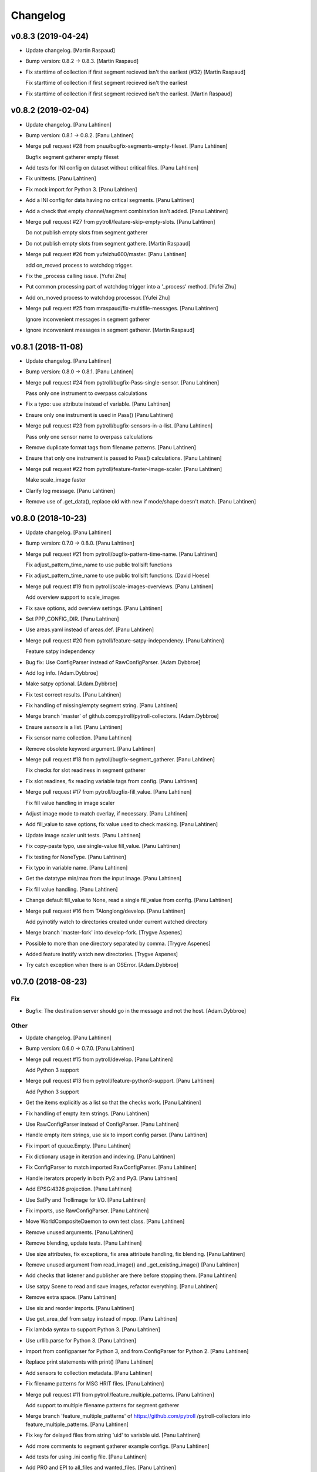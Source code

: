 Changelog
=========


v0.8.3 (2019-04-24)
-------------------
- Update changelog. [Martin Raspaud]
- Bump version: 0.8.2 → 0.8.3. [Martin Raspaud]
- Fix starttime of collection if first segment recieved isn't the
  earliest (#32) [Martin Raspaud]

  Fix starttime of collection if first segment recieved isn't the earliest
- Fix starttime of collection if first segment recieved isn't the
  earliest. [Martin Raspaud]


v0.8.2 (2019-02-04)
-------------------
- Update changelog. [Panu Lahtinen]
- Bump version: 0.8.1 → 0.8.2. [Panu Lahtinen]
- Merge pull request #28 from pnuu/bugfix-segments-empty-fileset. [Panu
  Lahtinen]

  Bugfix segment gatherer empty fileset
- Add tests for INI config on dataset without critical files. [Panu
  Lahtinen]
- Fix unittests. [Panu Lahtinen]
- Fix mock import for Python 3. [Panu Lahtinen]
- Add a INI config for data having no critical segments. [Panu Lahtinen]
- Add a check that empty channel/segment combination isn't added. [Panu
  Lahtinen]
- Merge pull request #27 from pytroll/feature-skip-empty-slots. [Panu
  Lahtinen]

  Do not publish empty slots from segment gatherer
- Do not publish empty slots from segment gathere. [Martin Raspaud]
- Merge pull request #26 from yufeizhu600/master. [Panu Lahtinen]

  add on_moved process to watchdog trigger.
- Fix the _process calling issue. [Yufei Zhu]
- Put common processing part of watchdog trigger into a '_process'
  method. [Yufei Zhu]
- Add on_moved process to watchdog processor. [Yufei Zhu]
- Merge pull request #25 from mraspaud/fix-multifile-messages. [Panu
  Lahtinen]

  Ignore inconvenient messages in segment gatherer
- Ignore inconvenient messages in segment gatherer. [Martin Raspaud]


v0.8.1 (2018-11-08)
-------------------
- Update changelog. [Panu Lahtinen]
- Bump version: 0.8.0 → 0.8.1. [Panu Lahtinen]
- Merge pull request #24 from pytroll/bugfix-Pass-single-sensor. [Panu
  Lahtinen]

  Pass only one instrument to overpass calculations
- Fix a typo: use attribute instead of variable. [Panu Lahtinen]
- Ensure only one instrument is used in Pass() [Panu Lahtinen]
- Merge pull request #23 from pytroll/bugfix-sensors-in-a-list. [Panu
  Lahtinen]

  Pass only one sensor name to overpass calculations
- Remove duplicate format tags from filename patterns. [Panu Lahtinen]
- Ensure that only one instrument is passed to Pass() calculations.
  [Panu Lahtinen]
- Merge pull request #22 from pytroll/feature-faster-image-scaler. [Panu
  Lahtinen]

  Make scale_image faster
- Clarify log message. [Panu Lahtinen]
- Remove use of .get_data(), replace old with new if mode/shape doesn't
  match. [Panu Lahtinen]


v0.8.0 (2018-10-23)
-------------------
- Update changelog. [Panu Lahtinen]
- Bump version: 0.7.0 → 0.8.0. [Panu Lahtinen]
- Merge pull request #21 from pytroll/bugfix-pattern-time-name. [Panu
  Lahtinen]

  Fix adjust_pattern_time_name to use public trollsift functions
- Fix adjust_pattern_time_name to use public trollsift functions. [David
  Hoese]
- Merge pull request #19 from pytroll/scale-images-overviews. [Panu
  Lahtinen]

  Add overview support to scale_images
- Fix save options, add overview settings. [Panu Lahtinen]
- Set PPP_CONFIG_DIR. [Panu Lahtinen]
- Use areas.yaml instead of areas.def. [Panu Lahtinen]
- Merge pull request #20 from pytroll/feature-satpy-independency. [Panu
  Lahtinen]

  Feature satpy independency
- Bug fix: Use ConfigParser instead of RawConfigParser. [Adam.Dybbroe]
- Add log info. [Adam.Dybbroe]
- Make satpy optional. [Adam.Dybbroe]
- Fix test correct results. [Panu Lahtinen]
- Fix handling of missing/empty segment string. [Panu Lahtinen]
- Merge branch 'master' of github.com:pytroll/pytroll-collectors.
  [Adam.Dybbroe]
- Ensure `sensors` is a list. [Panu Lahtinen]
- Fix sensor name collection. [Panu Lahtinen]
- Remove obsolete keyword argument. [Panu Lahtinen]
- Merge pull request #18 from pytroll/bugfix-segment_gatherer. [Panu
  Lahtinen]

  Fix checks for slot readiness in segment gatherer
- Fix slot readines, fix reading variable tags from config. [Panu
  Lahtinen]
- Merge pull request #17 from pytroll/bugfix-fill_value. [Panu Lahtinen]

  Fix fill value handling in image scaler
- Adjust image mode to match overlay, if necessary. [Panu Lahtinen]
- Add fill_value to save options, fix value used to check masking. [Panu
  Lahtinen]
- Update image scaler unit tests. [Panu Lahtinen]
- Fix copy-paste typo, use single-value fill_value. [Panu Lahtinen]
- Fix testing for NoneType. [Panu Lahtinen]
- Fix typo in variable name. [Panu Lahtinen]
- Get the datatype min/max from the input image. [Panu Lahtinen]
- Fix fill value handling. [Panu Lahtinen]
- Change default fill_value to None, read a single fill_value from
  config. [Panu Lahtinen]
- Merge pull request #16 from TAlonglong/develop. [Panu Lahtinen]

  Add pyinotify watch to directories created under current watched directory
- Merge branch 'master-fork' into develop-fork. [Trygve Aspenes]
- Possible to more than one directory separated by comma. [Trygve
  Aspenes]
- Added feature inotify watch new directories. [Trygve Aspenes]
- Try catch exception when there is an OSError. [Adam.Dybbroe]


v0.7.0 (2018-08-23)
-------------------

Fix
~~~
- Bugfix: The destination server should go in the message and not the
  host. [Adam.Dybbroe]

Other
~~~~~
- Update changelog. [Panu Lahtinen]
- Bump version: 0.6.0 → 0.7.0. [Panu Lahtinen]
- Merge pull request #15 from pytroll/develop. [Panu Lahtinen]

  Add Python 3 support
- Merge pull request #13 from pytroll/feature-python3-support. [Panu
  Lahtinen]

  Add Python 3 support
- Get the items explicitly as a list so that the checks work. [Panu
  Lahtinen]
- Fix handling of empty item strings. [Panu Lahtinen]
- Use RawConfigParser instead of ConfigParser. [Panu Lahtinen]
- Handle empty item strings, use six to import config parser. [Panu
  Lahtinen]
- Fix import of queue.Empty. [Panu Lahtinen]
- Fix dictionary usage in iteration and indexing. [Panu Lahtinen]
- Fix ConfigParser to match imported RawConfigParser. [Panu Lahtinen]
- Handle iterators properly in both Py2 and Py3. [Panu Lahtinen]
- Add EPSG:4326 projection. [Panu Lahtinen]
- Use SatPy and Trollimage for I/O. [Panu Lahtinen]
- Fix imports, use RawConfigParser. [Panu Lahtinen]
- Move WorldCompositeDaemon to own test class. [Panu Lahtinen]
- Remove unused arguments. [Panu Lahtinen]
- Remove blending, update tests. [Panu Lahtinen]
- Use size attributes, fix exceptions, fix area attribute handling, fix
  blending. [Panu Lahtinen]
- Remove unused argument from read_image() and _get_existing_image()
  [Panu Lahtinen]
- Add checks that listener and publisher are there before stopping them.
  [Panu Lahtinen]
- Use satpy Scene to read and save images, refactor everything. [Panu
  Lahtinen]
- Remove extra space. [Panu Lahtinen]
- Use six and reorder imports. [Panu Lahtinen]
- Use get_area_def from satpy instead of mpop. [Panu Lahtinen]
- Fix lambda syntax to support Python 3. [Panu Lahtinen]
- Use urllib.parse for Python 3. [Panu Lahtinen]
- Import from configparser for Python 3, and from ConfigParser for
  Python 2. [Panu Lahtinen]
- Replace print statements with print() [Panu Lahtinen]
- Add sensors to collection metadata. [Panu Lahtinen]
- Fix filename patterns for MSG HRIT files. [Panu Lahtinen]
- Merge pull request #11 from pytroll/feature_multiple_patterns. [Panu
  Lahtinen]

  Add support to multiple filename patterns for segment gatherer
- Merge branch 'feature_multiple_patterns' of https://github.com/pytroll
  /pytroll-collectors into feature_multiple_patterns. [Panu Lahtinen]
- Fix key for delayed files from string 'uid' to variable uid. [Panu
  Lahtinen]
- Add more comments to segment gatherer example configs. [Panu Lahtinen]
- Add tests for using .ini config file. [Panu Lahtinen]
- Add PRO and EPI to all_files and wanted_files. [Panu Lahtinen]
- Add more unittests. [Panu Lahtinen]
- Restructure code for easier testing. [Panu Lahtinen]
- Fix patterns, add variable tags. [Panu Lahtinen]
- Add test config for two non-segmented filesets. [Panu Lahtinen]
- Set orig_platform_name as variable tag. [Panu Lahtinen]
- Add all one and two dataset combinations to
  test_get_collection_status() [Panu Lahtinen]
- Clarify if-elif-else structure. [Panu Lahtinen]
- Fix behaviour when noncritical set is the only set. [Panu Lahtinen]
- Add check for SLOT_NOT_READY in case when other sets are ready. [Panu
  Lahtinen]
- Fix behaviour when slot is ready but wanted files are missing. [Panu
  Lahtinen]
- Add unittests for segments.py. [Panu Lahtinen]
- Handle completed slot correctly when timeout has occured. [Panu
  Lahtinen]
- Handle missing itm_str inside _compose_filenames() [Panu Lahtinen]
- Add example config for collecting HRPT and PPS files. [Panu Lahtinen]
- Fix handling missing wanted/all segment option. [Panu Lahtinen]
- Fix typo: config -> self._config. [Panu Lahtinen]
- Add absolute path when reading configs in unittests. [Panu Lahtinen]
- Add unittests for __init__ [Panu Lahtinen]
- Add test configs for segment gatherer unit tests. [Panu Lahtinen]
- Add unit test file for segment gatherer. [Panu Lahtinen]
- Move YAML config reading to helper_functions.py. [Panu Lahtinen]
- Set publish topic in setup_messaging() [Panu Lahtinen]
- Move messaging init to a method, move pub/sub to class instances.
  [Panu Lahtinen]
- Delete obsolete main() [Panu Lahtinen]
- Move config.ini reading from main() to segments.ini_to_dict() [Panu
  Lahtinen]
- Move ini_to_dict from main script to segments.py. [Panu Lahtinen]
- Add example config for collecting multiple sets of files. [Panu
  Lahtinen]
- Restructure for multiple collectable sets / filename patterns. [Panu
  Lahtinen]
- Change "required" to "is_critical_set" [Panu Lahtinen]
- Stop testing parsers if correct is found. [Panu Lahtinen]
- Add comments, comment out optional settings. [Panu Lahtinen]
- Add example YAML config for MSG/0deg segment gatherer. [Panu Lahtinen]
- Use start_time instead of nominal_time in filename patterns. [Panu
  Lahtinen]
- Fix examples for MSG/0deg and MSG/RSS segments. [Panu Lahtinen]
- Set nameservers to None by default. [Panu Lahtinen]
- Fix YAML config loading. [Panu Lahtinen]
- Add separate config reading for .ini and .yaml files. [Panu Lahtinen]
- Split segment gatherer to separate main and library files. [Panu
  Lahtinen]
- Rename original segment_gatherer.py. [Panu Lahtinen]
- Fix key for delayed files from string 'uid' to variable uid. [Panu
  Lahtinen]
- Add more comments to segment gatherer example configs. [Panu Lahtinen]
- Add tests for using .ini config file. [Panu Lahtinen]
- Add PRO and EPI to all_files and wanted_files. [Panu Lahtinen]
- Add more unittests. [Panu Lahtinen]
- Restructure code for easier testing. [Panu Lahtinen]
- Fix patterns, add variable tags. [Panu Lahtinen]
- Add test config for two non-segmented filesets. [Panu Lahtinen]
- Set orig_platform_name as variable tag. [Panu Lahtinen]
- Add all one and two dataset combinations to
  test_get_collection_status() [Panu Lahtinen]
- Clarify if-elif-else structure. [Panu Lahtinen]
- Fix behaviour when noncritical set is the only set. [Panu Lahtinen]
- Add check for SLOT_NOT_READY in case when other sets are ready. [Panu
  Lahtinen]
- Fix behaviour when slot is ready but wanted files are missing. [Panu
  Lahtinen]
- Add unittests for segments.py. [Panu Lahtinen]
- Handle completed slot correctly when timeout has occured. [Panu
  Lahtinen]
- Handle missing itm_str inside _compose_filenames() [Panu Lahtinen]
- Add example config for collecting HRPT and PPS files. [Panu Lahtinen]
- Fix handling missing wanted/all segment option. [Panu Lahtinen]
- Fix typo: config -> self._config. [Panu Lahtinen]
- Add absolute path when reading configs in unittests. [Panu Lahtinen]
- Add unittests for __init__ [Panu Lahtinen]
- Add test configs for segment gatherer unit tests. [Panu Lahtinen]
- Add unit test file for segment gatherer. [Panu Lahtinen]
- Move YAML config reading to helper_functions.py. [Panu Lahtinen]
- Set publish topic in setup_messaging() [Panu Lahtinen]
- Move messaging init to a method, move pub/sub to class instances.
  [Panu Lahtinen]
- Delete obsolete main() [Panu Lahtinen]
- Move config.ini reading from main() to segments.ini_to_dict() [Panu
  Lahtinen]
- Move ini_to_dict from main script to segments.py. [Panu Lahtinen]
- Add example config for collecting multiple sets of files. [Panu
  Lahtinen]
- Restructure for multiple collectable sets / filename patterns. [Panu
  Lahtinen]
- Change "required" to "is_critical_set" [Panu Lahtinen]
- Stop testing parsers if correct is found. [Panu Lahtinen]
- Add comments, comment out optional settings. [Panu Lahtinen]
- Add example YAML config for MSG/0deg segment gatherer. [Panu Lahtinen]
- Use start_time instead of nominal_time in filename patterns. [Panu
  Lahtinen]
- Fix examples for MSG/0deg and MSG/RSS segments. [Panu Lahtinen]
- Set nameservers to None by default. [Panu Lahtinen]
- Fix YAML config loading. [Panu Lahtinen]
- Add separate config reading for .ini and .yaml files. [Panu Lahtinen]
- Split segment gatherer to separate main and library files. [Panu
  Lahtinen]
- Rename original segment_gatherer.py. [Panu Lahtinen]
- Merge pull request #10 from TAlonglong/feature-publish-message-at-
  each-update. [Panu Lahtinen]

  Added feature to publish the accumulated message after each new segme…
- Merge branch 'develop' into feature-publish-message-at-each-update.
  [Panu Lahtinen]
- Make sure that listener and publisher are stopped even after crash.
  [Panu Lahtinen]
- Move listener and publisher stop() commands outside the loop. [Panu
  Lahtinen]
- Stop also publisher at KeyboardInterrupt. [Panu Lahtinen]
- Add GDAL as optional reader (needed for LA mode images) [Panu
  Lahtinen]
- Rename GOES-R to GOES-16. [Panu Lahtinen]
- Update result images. [Panu Lahtinen]
- Prepare to check also LA mode images, check that image shapes match.
  [Panu Lahtinen]
- Make it possible to use both RGBA and LA mode images. [Panu Lahtinen]
- Merge branch 'develop' of github.com:pytroll/pytroll-collectors into
  develop. [Adam.Dybbroe]
- Merge branch 'develop' of https://github.com/pytroll/pytroll-
  collectors into develop. [Panu Lahtinen]
- Try to import get_area_def from satpy.resample, fallback to mpop if
  not found. [Panu Lahtinen]
- Fix missing orbit number in NOAA-20 messages. [Adam.Dybbroe]
- Remove redundant check for server. [Adam.Dybbroe]
- Bugfix, remove pdb! [Adam.Dybbroe]
- Bugfix JPSS-1, and handle inconsistent url's from new 2met.
  [Adam.Dybbroe]
- Bugfix - messages from new 2met on Merlin. [Adam.Dybbroe]
- Allow url with the ip-adress in addition to host name. [Adam.Dybbroe]
- Add support for the new scisys dispatching messages. [Martin Raspaud]
- Need to check if last file was added to the area. Else message where
  sent each time a new file arrived even if the area was not updated.
  [Trygve Aspenes]
- Added handeling of service and providing server. [Trygve Aspenes]
- Added feature to publish the accumulated message after each new
  segment is received. Eg when collecting EARS ascat bufr data. [Trygve
  Aspenes]
- Merge pull request #9 from pytroll/develop. [Panu Lahtinen]

  Merge develop to master


v0.6.0 (2017-12-08)
-------------------

Fix
~~~
- Bugfix: yaml config reading. [Adam.Dybbroe]

Other
~~~~~
- Update changelog. [Panu Lahtinen]
- Bump version: 0.5.1 → 0.6.0. [Panu Lahtinen]
- Merge pull request #8 from TAlonglong/develop. [Panu Lahtinen]

  Develop
- Bin/geo_gatherer.py possible to configure services used with
  ListenerContainer. Possible config of providing_server, skipping all
  messages not from the providing-server. [Trygve Aspenes]
- Bin/cat.py possible to configure service used with Subscribe. [Trygve
  Aspenes]
- Merge remote-tracking branch 'upstream/develop' into develop. [Trygve
  Aspenes]
- Pytroll_collectors/trigger.py propagate nameserver into the system.
  [Trygve Aspenes]
- Bin/gatherer.py handling nameserver. [Trygve Aspenes]
- Pytroll_collectors/region_collector.py if tle_platform_name in
  metadata use this as platform name. Need to introduce this to handle
  when TLE platform name differs form given platform name. [Trygve
  Aspenes]
- Pytroll_collectors/region_collector.py adding end_time based on
  start_time and duration of not given. [Trygve Aspenes]
- Merge pull request #7 from pytroll/feature-listener-port. [Panu
  Lahtinen]

  Expose listener addresses to segment gatherer
- Set PPP_CONFIG_DIR in setup.py, not in unit test. [Panu Lahtinen]
- Catch NoOptionError for area definition, as it's not required for PIL
  images. [Panu Lahtinen]
- Fix areaname. [Panu Lahtinen]
- Add areas.def and mpop.cfg files. [Panu Lahtinen]
- Set PPP_CONFIG_DIR. [Panu Lahtinen]
- Use mpop built-in area. [Panu Lahtinen]
- Fix tests: add milliseconds to start and end times. [Panu Lahtinen]
- Make excluded_satellite_list kwarg. [Panu Lahtinen]
- Fix typo in error message. [Panu Lahtinen]
- Comment out extra listener addresses. [Panu Lahtinen]
- Add required "tcp://"s to example config. [Panu Lahtinen]
- Revert renaming: "nameserver" back to "nameservers" [Panu Lahtinen]
- Expose listener addresses, publish_port and rename nameservers to
  nameserver. [Panu Lahtinen]
- Bugfix, take care of tenths of seconds in RDR filename. [Adam.Dybbroe]
- Bugfix list of excluded satellites, default is an empty list.
  [Adam.Dybbroe]
- Bugfix. [Adam.Dybbroe]
- Add debug message. [Adam.Dybbroe]
- Prepare for JPSS-1 and add platform exlude list. [Adam.Dybbroe]
- Bugfix. [Adam.Dybbroe]
- Change to use yaml configuration file, and add post-hook (e.g for
  nagios monitoring) [Adam.Dybbroe]
- Copy file fisrt to a temporary filename, then move it to the correct
  name on the same directory. [Adam.Dybbroe]
- More debug info. [Adam.Dybbroe]
- Add zipcollector runner. [Adam.Dybbroe]
- Check that next_img is not None before trying to use it. [Panu
  Lahtinen]
- Retry reading image once after 5 s wait. [Panu Lahtinen]
- Merge pull request #6 from pytroll/feature-wrapping-crop. [Panu
  Lahtinen]

  Add cropping for areas wrapping around from right edge to left edge
- Add cropping for areas wrapping around from right edge to left edge.
  [Panu Lahtinen]
- Merge pull request #5 from pytroll/feature_no_memory_cache. [Panu
  Lahtinen]

  Do not cache overlays in memory
- Do not cache overlays in memory. [Panu Lahtinen]
- Merge pull request #4 from pytroll/feature_publishercontainer. [Panu
  Lahtinen]

  Feature publisher
- Add published message to log when file is written. [Panu Lahtinen]
- Use NoisyPublisher directly. [Panu Lahtinen]
- Stop compositor daemon. [Panu Lahtinen]
- Add new message settings. [Panu Lahtinen]
- Remove obsolete and unused file. [Panu Lahtinen]
- Use posttroll.publish.PublisherContainer for sending messages. [Panu
  Lahtinen]
- Fix comparison of parsed filename parts. [Panu Lahtinen]

  The comparison was made incorrectly against the class attribute, not
  local variable



v0.5.1 (2017-04-06)
-------------------
- Update changelog. [Panu Lahtinen]
- Bump version: 0.5.0 → 0.5.1. [Panu Lahtinen]
- Add Python3 configparser, try to get log config from a file. [Panu
  Lahtinen]
- Handle "ValueError: corrupted page" when reading TIFF images. [Panu
  Lahtinen]


v0.5.0 (2017-03-22)
-------------------
- Update changelog. [Panu Lahtinen]
- Bump version: 0.4.0 → 0.5.0. [Panu Lahtinen]
- Fix crop tuple. [Panu Lahtinen]
- Fix cropping. [Panu Lahtinen]
- Add UID and URI to sent message. [Panu Lahtinen]
- Compose topic. [Panu Lahtinen]
- Log sent message. [Panu Lahtinen]
- Fix format. [Panu Lahtinen]
- PEP8. [Panu Lahtinen]
- Fix publisher name. [Panu Lahtinen]
- Add message settings. [Panu Lahtinen]
- Add message sending for saved global mosaics. [Panu Lahtinen]
- Add function for sending messages. [Panu Lahtinen]
- Merge branch 'develop' of https://github.com/pytroll/pytroll-
  collectors into develop. [Panu Lahtinen]
- Merge pull request #3 from pytroll/feature-check-local-files. [Panu
  Lahtinen]

  Check presence of local files when a new slot is initialised in segment-gatherer
- Update timeout when checking segments on disk. [Martin Raspaud]
- Fix setup.cfg to require python-pillow. [Martin Raspaud]
- Add checking for locally received files in segment gatherer. [Martin
  Raspaud]
- Move crop area adjustment inside None check. [Panu Lahtinen]
- Delete image object after it is not used anymore. [Panu Lahtinen]
- Add option for garbage collection to config example. [Panu Lahtinen]
- Add optional garbage collection to image scaler. [Panu Lahtinen]
- Pass logger to create_world_composite and add log messages. [Panu
  Lahtinen]
- Clarify log messages. [Panu Lahtinen]
- Fix logger call. [Panu Lahtinen]
- Force garbage collection after each handled message. [Panu Lahtinen]


v0.4.0 (2017-03-15)
-------------------
- Update changelog. [Panu Lahtinen]
- Bump version: 0.3.0 → 0.4.0. [Panu Lahtinen]
- Use self.time_name when checking for existing files. [Panu Lahtinen]
- Add log message with check pattern. [Panu Lahtinen]
- Set composite as wildcard when searching for existing files. [Panu
  Lahtinen]
- PEP8 logging syntax. [Panu Lahtinen]
- Handle missing 'tags' [Panu Lahtinen]
- Add return which was missing. [Panu Lahtinen]
- Convert read TIFF image to PIL image object. [Panu Lahtinen]
- Use mpop.imageo.formats.tifffile.imread() to read TIFF images. [Panu
  Lahtinen]
- Move call to _tidy_platform_name() to correct place. [Panu Lahtinen]
- Add missing parameter name. [Panu Lahtinen]
- Set execute bit. [Panu Lahtinen]
- Merge pull request #2 from pytroll/feature_scale_image. [Panu
  Lahtinen]

  Feature scale image
- Fix updating existing image, split parts to new functions. [Panu
  Lahtinen]

  - use the mode of the new image
  - fix masking
  - use fill_value to create values for new alpha channel for the old image
    if mode changes from L to LA or from L or RGB to RGBA
  - add enough channels if the existing image had fewer than the new one
  - remove "obsolete" channels if channel number is reduced

- Test all combinations of updating L, LA, RGB and RGBA images. [Panu
  Lahtinen]
- Fix updating existing image. [Panu Lahtinen]

  - use the mode of the new image
  - fix masking
  - add enough channels if the existing image had fewer than the new one
  - use fill_value to create values for new alpha channel if mode changes
    from L to LA or from L or RGB to RGBA

- Enhance test_update_existing_image. [Panu Lahtinen]
- Fix and adjust many things. [Panu Lahtinen]

  - fix image updating
  - change static_image_fname to static_image_fname_pattern
  - use tuples as fill_value
  - fix filename composing
  - fix reading fill_value, compression and blocksize from config

- Use assertIsNone(), fix fill_values. [Panu Lahtinen]
- Adjust static image option name, fix default of fill_value. [Panu
  Lahtinen]
- Add checks for area definition availability. [Panu Lahtinen]
- Add new config options. [Panu Lahtinen]
- Fix time_name handling, expose more settings, fix saving. [Panu
  Lahtinen]

   - add save settings
   - find the correct name for the "nominal time"
   - adjust in_pattern and out_pattern to use the same time_name as incoming
     message
   - use save_image instead of direct img.save()

- Add check for GSHHS_DATA_ROOT environment variable. [Panu Lahtinen]
- Add pycoast as requirement. [Panu Lahtinen]
- Install pycoast. [Panu Lahtinen]
- Remove obsolete config, add TODO. [Panu Lahtinen]
- Install Pillow and trollsift. [Panu Lahtinen]
- Add example config for scale_images.py. [Panu Lahtinen]
- Copy image before modifying, catch AttributeError when reading fonts.
  [Panu Lahtinen]
- Fix looping in save_images, don't join out_dir and out_pattern when
  reading config, fix _check_existing() [Panu Lahtinen]
- Fix filenames, parse from basename, more tests for ImageScaler class.
  [Panu Lahtinen]
- Import test_image_scaler. [Panu Lahtinen]
- Fix out_patterns. [Panu Lahtinen]
- Add an empty image for testing ImageScaler. [Panu Lahtinen]
- Change file patterns and areaname. [Panu Lahtinen]
- Require postroll 1.3.0 or later. [Panu Lahtinen]
- Fix existing_fname_parts, fix listener queue name, fix in_pattern.
  [Panu Lahtinen]
- Add more test requirements. [Panu Lahtinen]
- Add tests for ImageScaler class. [Panu Lahtinen]
- Add another section for testing crops/sizes/tags. [Panu Lahtinen]
- Add better filename patterns. [Panu Lahtinen]
- Remove unnecessary self.subject arguments, adjust raised errors. [Panu
  Lahtinen]
- Move public methods before privates. [Panu Lahtinen]
- Add section for testing ImageScaler class. [Panu Lahtinen]
- Fix _get_bool(), fix config item names. [Panu Lahtinen]
- Add a function to get config value with a default value as backup.
  [Panu Lahtinen]
- Remove unused comment. [Panu Lahtinen]
- Update TODO. [Panu Lahtinen]
- Change text_location to differenve value as default. [Panu Lahtinen]
- Read defaults from the module. [Panu Lahtinen]
- Change values so that they are not the same as defaults. [Panu
  Lahtinen]
- Continue refactoring. [Panu Lahtinen]

  - add default values for config items in a dict
  - remove many try-excepts
  - handle mandatory config items in a method
  - move parsing of crops, sizes and tags to methods
  - rename "use_platform_name_hack" to "tidy_platform_name" and make it a method
  - use default dictionary for _get_text_settings()
  - replace config.getint() with int(config.get())
  - replace config.getbool() with own method

- Fix "font" to "font_name" [Panu Lahtinen]
- Add tests for read_image() and update_existing_image() [Panu Lahtinen]
- Use copies of the images, add tests for add_image_as_overlay. [Panu
  Lahtinen]
- Check overlay validitu, raise ValueError for invalid, handle error.
  [Panu Lahtinen]
- Add tests for adjust_img_mode_for_text(), add placeholder tests for
  untested functions. [Panu Lahtinen]
- Fix test name, fix correct value. [Panu Lahtinen]
- Add more tests for different text/bg color settings. [Panu Lahtinen]
- Shorten lines. [Panu Lahtinen]
- Convert to RGB(A) only if text color dictates so. [Panu Lahtinen]
- Remove unnecessary if-elses, as bg_extra_width defaults to 0 not None.
  [Panu Lahtinen]
- Add tests for text and background color box locations. [Panu Lahtinen]
- Move text location calculation to separate functions. [Panu Lahtinen]
- Add test for _is_rgb_color. [Panu Lahtinen]
- Add a function to convert image mode suitable for the text. [Panu
  Lahtinen]
- Add test for _get_font() [Panu Lahtinen]
- Make a function to get font. [Panu Lahtinen]
- Add config parser and tests for _get_text_settings() and _add_text()
  [Panu Lahtinen]
- Change default value from None to 0. [Panu Lahtinen]
- Add config file with text related test settings. [Panu Lahtinen]
- Add static font that can be used in tests. [Panu Lahtinen]
- Move saving of staticly named images to a function. [Panu Lahtinen]
- Rename latest_composite_image to static_image_fname. [Panu Lahtinen]
- Remove exception handling, add filename as kwarg to
  self._update_existing_img() [Panu Lahtinen]
- Add text based on the image type, use single save command. [Panu
  Lahtinen]
- Add interface funtion self._add_text() to add_text() [Panu Lahtinen]
- Move updating of existing image to self._update_existing_img() [Panu
  Lahtinen]
- Add unit tests for resize_image() [Panu Lahtinen]
- Move image resizing to a separate function. [Panu Lahtinen]
- Add tests for crop_image() [Panu Lahtinen]
- Check crop limits, fix name of the returned image. [Panu Lahtinen]
- Move image crop to a separate function. [Panu Lahtinen]
- Add tests for save_image() [Panu Lahtinen]
- Convert only to GeoImage if adef and time_slot are given. [Panu
  Lahtinen]
- Add first unittests for those functions that are more or less
  finalized. [Panu Lahtinen]
- Refactor. [Panu Lahtinen]

  - move config items to class attributes
  - split run() to several smaller functions

- Move shape file environment variable to image_scaler.py. [Panu
  Lahtinen]
- Add tests for image_scaler. [Panu Lahtinen]
- Move functionality to pytroll_collectors.image_scaler. [Panu Lahtinen]
- Initial commit for the library part of scale_images. [Panu Lahtinen]
- Initial version of image scaler. [Panu Lahtinen]
- Merge pull request #1 from TAlonglong/develop. [Panu Lahtinen]

  bin/cat.py if publish_topic is given in config, replace topic
- Bin/segment_gatherer.py remove diff newline. [Trygve Aspenes]
- Bin/segment_gatherer.py Go back to similar handleing as original.
  [Trygve Aspenes]
- Bin/segment_gatherer.py dont need the msg handeling here as it is
  already done. [Trygve Aspenes]
- Fixed conflict. [Trygve Aspenes]
- Bin/segment_gatherer.py fixed _init... and process to avoid
  overwriting end_time with data parsed anew from filename. [Trygve
  Aspenes]
- Bin/cat.py if publish_topic is given in config, replace topic. [Trygve
  Aspenes]


v0.3.0 (2017-01-18)
-------------------
- Update changelog. [Panu Lahtinen]
- Bump version: 0.2.0 → 0.3.0. [Panu Lahtinen]
- Merge branch 'develop' of https://github.com/pytroll/pytroll-
  collectors into develop. [Panu Lahtinen]
- Make sure that end_time > start_time. [Martin Raspaud]
- Take preference on data in message over what's parsed from the
  filename. [Panu Lahtinen]

  Fixes eg. end time for EARS/VIIRS data

- Fix syntax error. [Panu Lahtinen]
- Make sure that the sensor names are in an iterable. [Panu Lahtinen]
- Add try-except around deletion of unnecessary tags. [Panu Lahtinen]
- Use full pattern, not EPI specific. [Panu Lahtinen]
- Remove confusing - and unusable - config files. [Panu Lahtinen]
- Add examples for different Metop Level-0 files. [Panu Lahtinen]
- Add example for collecting HRPT L0 files for AAPP. [Panu Lahtinen]
- Add a possibility to have a time range for files belonging to the same
  time slot. [Panu Lahtinen]
- Collect all instruments, not only the one in latest received message.
  [Panu Lahtinen]


v0.2.0 (2016-11-23)
-------------------
- Update changelog. [Panu Lahtinen]
- Bump version: 0.1.1 → 0.2.0. [Panu Lahtinen]
- Add check for listener's output queue name. [Panu Lahtinen]


v0.1.1 (2016-11-16)
-------------------

Fix
~~~
- Bugfix: granule metadata is now copied and not shared amoung
  collectors. [Martin Raspaud]
- Bugfix: process instead of process_message. [Adam.Dybbroe]

Other
~~~~~
- Update changelog. [Panu Lahtinen]
- Bump version: 0.1.0 → 0.1.1. [Panu Lahtinen]
- Fix typo in import. [Panu Lahtinen]
- Fix listener's queue name. [Panu Lahtinen]
- Try to use miniconda. [Panu Lahtinen]
- Adjust scipy pip install command. [Panu Lahtinen]
- Add scipy as test requirement. [Panu Lahtinen]
- Use pip instead of apt-get for installing scipy. [Panu Lahtinen]
- Add pykdtree as install requirement. [Panu Lahtinen]
- Fix URLs. [Panu Lahtinen]
- Try testing with "python setup.py test" instead of coverage. [Panu
  Lahtinen]
- Add watchdog as install and test requirement. [Panu Lahtinen]
- Add required packages also for tests_require list. [Panu Lahtinen]
- Python 2.6 compatibility, autopep8. [Panu Lahtinen]
- Fix coverage command. [Panu Lahtinen]
- Fix coverage command. [Panu Lahtinen]
- Moved from trollduction.producer. [Panu Lahtinen]
- Add a note about helper functions. [Panu Lahtinen]
- Initial commit. [Panu Lahtinen]
- Move/copy from trollduction. [Panu Lahtinen]
- Initial commit. [Panu Lahtinen]
- Initial commit. [Panu Lahtinen]
- Adjust imports to pytroll-collectors. [Panu Lahtinen]
- Copy needed functions from trollduction to remove dependency. [Panu
  Lahtinen]
- Add execute bit. [Panu Lahtinen]
- Remove duplicates. [Panu Lahtinen]
- Merge branch 'feature_reorganize' [Panu Lahtinen]
- Move files to proper places. [Panu Lahtinen]
- Collect files for pytroll-collectors. [Panu Lahtinen]
- Add emacs temp files. [Panu Lahtinen]
- Merge branch 'master' of https://github.com/pytroll/pytroll-
  collectors. [Panu Lahtinen]
- Initial commit. [Panu Lahtinen]
- Pep8. [Adam.Dybbroe]
- Add the min_length config option for catter. [Martin Raspaud]
- Add missing colon. [Panu Lahtinen]
- Prevent "ValueError: max() arg is an empty sequence" for equal sets,
  add more information on logging these occurences. [Panu Lahtinen]
- Fix intendation error. [Panu Lahtinen]
- Add a function that checks swath completeness, clearer log messages.
  [Panu Lahtinen]
- Bug in region collector printout. [Martin Raspaud]
- Change timeout in gatherer when last granule is not arriving last.
  [Martin Raspaud]
- Merge branch 'develop' of https://github.com/mraspaud/trollduction
  into develop. [Panu Lahtinen]

  Conflicts:
  	trollduction/collectors/trigger.py
  	trollduction/producer.py

- Bugfix. publish_topic added as a keyword argument to WatchDogTrigger.
  [Adam.Dybbroe]
- Merge branch 'develop' into my-new-aapp-runner. [Adam.Dybbroe]

  Conflicts:
  	trollduction/collectors/trigger.py
- Bugfix. [Adam.Dybbroe]
- Merge branch 'feature-trollstalker2' into my-new-aapp-runner.
  [Adam.Dybbroe]

  Conflicts:
  	trollduction/collectors/trigger.py

- Make sure that l2processor doesn't hang on crash. [Panu Lahtinen]
- Fixed incorrect function names in PostTrollTrigger. [Panu Lahtinen]
- Merge branch 'feature-trollstalker2' into develop. [Adam.Dybbroe]

  Conflicts:
  	trollduction/collectors/trigger.py
- Merge branch 'develop' into feature-trollstalker2. [Adam.Dybbroe]

  Conflicts:
  	trollduction/collectors/trigger.py
- First iteration of the trollstalker rewrite. [Martin Raspaud]
- Merge branch 'feature_area_msg' into develop. [Panu Lahtinen]

  Conflicts:
  	trollduction/collectors/region_collector.py
  	trollduction/producer.py
  	trollduction/xml_read.py

- Fixes for logging (PEP8) [Panu Lahtinen]
- For inbound messages where type is collection, check if the area
  matches to the configured area. Also some cleanup for PEP8. [Panu
  Lahtinen]
- Making landscape happier. [Panu Lahtinen]
- Config option "publish_topic" for setting custom topic for published
  messages by gatherer. [Panu Lahtinen]
- Replace the corner estimation in region_collector with trollsched's
  routines. [Martin Raspaud]
- Try bug fixing debug printout... [Adam Dybbroe]
- Gatherer: add the possibility to choose which observer is being used.
  [Martin Raspaud]
- Fix multiple Thread inheritance. [Martin Raspaud]
- Mock out entire watchdogtrigger on importerror. [Martin Raspaud]
- Mock watchdog if not present. [Martin Raspaud]
- Catch importerrors when watchdog is imported. [Martin Raspaud]
- Add the collector __init__.py. [Martin Raspaud]
- Move gatherer to bin. [Martin Raspaud]
- Fix gatherer and regioncollector for new metadata and npp granules.
  [Martin Raspaud]
- Add PostTrollTrigger to triggers. [Martin Raspaud]
- Logging and argparsing in catter. [Martin Raspaud]
- Remove hardcoded link to configuration files. [Martin Raspaud]
- Granule handling, first commit. [Martin Raspaud]

  * Region collection is implemented.
  * catter cats the low level data.



